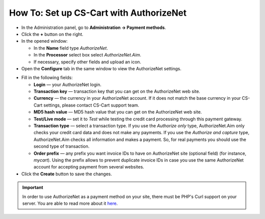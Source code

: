 ****************************************
How To: Set up CS-Cart with AuthorizeNet
****************************************

*   In the Administration panel, go to **Administration → Payment methods**.
*   Click the **+** button on the right.
*   In the opened window:

    *   In the **Name** field type *AuthorizeNet*.
    *   In the **Processor** select box select *AuthorizeNet.Aim*.
    *   If necessary, specify other fields and upload an icon.

*   Open the **Configure** tab in the same window to view the AuthorizeNet settings.

.. image:: img/authorizenet.png
    :align: center
    :alt: AuthorizeNet

*   Fill in the following fields:

    *   **Login** — your AuthorizeNet login.
    *   **Transaction key** — transaction key that you can get on the AuthorizeNet web site.
    *   **Currency** — the currency in your AuthorizeNet account. If it does not match the base currency in your CS-Cart settings, please contact CS-Cart support team.
    *   **MD5 hash value** — MD5 hash value that you can get on the AuthorizeNet web site.
    *   **Test/Live mode** — set it to *Test* while testing the credit card processing through this payment gateway.
    *   **Transaction type** — select a transaction type. If you use the *Authorize only* type, AuthorizeNet.Aim only checks your credit card data and does not make any payments. If you use the *Authorize and capture* type, AuthorizeNet.Aim checks all information and makes a payment. So, for real payments you should use the second type of transaction.
    *   **Order prefix** — any prefix you want invoice IDs to have on AuthorizeNet site (optional field) (for instance, *mycart*). Using the prefix allows to prevent duplicate invoice IDs in case you use the same AuthorizeNet account for accepting payment from several websites.

*   Click the **Create** button to save the changes.

.. important::

	In order to use AuthorizeNet as a payment method on your site, there must be PHP's Curl support on your server. You are able to read more about it `here <http://www.php.net/curl>`_.